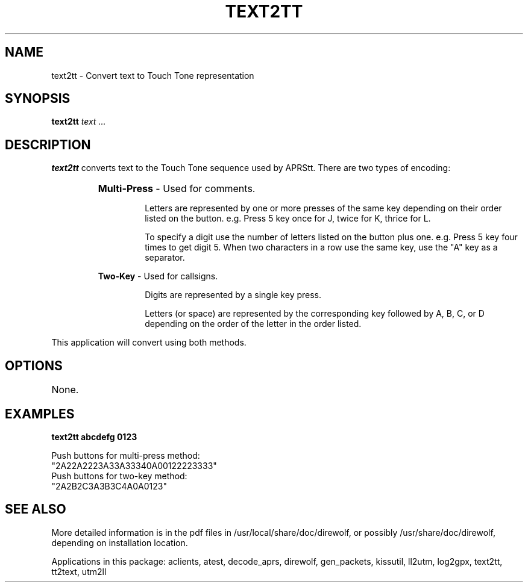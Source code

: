.TH TEXT2TT 1

.SH NAME
text2tt \- Convert text to Touch Tone representation 


.SH SYNOPSIS
.B text2tt 
.I text ... 
.P


.SH DESCRIPTION
\fBtext2tt\fR  converts text to the Touch Tone sequence used by APRStt.  There are two types 
of encoding:
.RS
.HP 
.BR "Multi-Press"  " - Used for comments."
.RS
.P
Letters are represented by one or more presses of the same key depending on their order listed on the button.  e.g.  Press 5 key once for J, twice for K, thrice for L.
.P
To specify a digit use the number of letters listed on the button plus one.  e.g.  Press 5 key four times to get digit 5.  When two characters in a row use the same key, use the "A" key as a separator.
.RE
.P
.BR "Two-Key"  " - Used for callsigns."
.RS
.P
Digits are represented by a single key press.
.P
Letters (or space) are represented by the corresponding key followed by A, B, C, or D depending on the order of the letter in the order listed.
.RE
.RE
.P
This application will convert using both methods.


.SH OPTIONS
.TP
None.


.SH EXAMPLES
.P
.B text2tt abcdefg 0123
.P
.PD 0
.P
Push buttons for multi-press method:
.P
"2A22A2223A33A33340A00122223333"
.P
Push buttons for two-key method:
.P
"2A2B2C3A3B3C4A0A0123"
.PD
.P


.SH SEE ALSO
More detailed information is in the pdf files in /usr/local/share/doc/direwolf, or possibly /usr/share/doc/direwolf, depending on installation location.

Applications in this package: aclients, atest, decode_aprs, direwolf, gen_packets, kissutil, ll2utm, log2gpx, text2tt, tt2text, utm2ll

